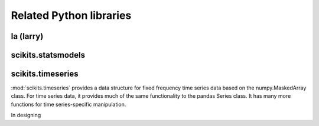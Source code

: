 ************************
Related Python libraries
************************

la (larry)
----------

scikits.statsmodels
-------------------

scikits.timeseries
------------------

:mod:`scikits.timeseries` provides a data structure for fixed
frequency time series data based on the numpy.MaskedArray class. For
time series data, it provides much of the same functionality to the
pandas Series class. It has many more functions for time
series-specific manipulation.

In designing